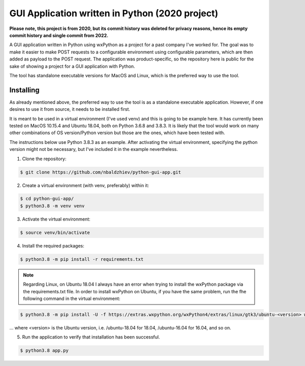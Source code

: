 GUI Application written in Python (2020 project)
==================================

**Please note, this project is from 2020, but its commit history was deleted for privacy reasons, hence its empty commit history and single commit from 2022.**

A GUI application written in Python using wxPython as a project for a past company I've worked for. The goal was to make it easier to make POST requests to a configurable environment using configurable parameters, which are then added as payload to the POST request.
The application was product-specific, so the repository here is public for the sake of showing a project for a GUI application with Python.

The tool has standalone executable versions for MacOS and Linux, which is the preferred way to use the tool.

Installing
----------
As already mentioned above, the preferred way to use the tool is as a standalone executable application.
However, if one desires to use it from source, it needs to be installed first.

It is meant to be used in a virtual environment (I've used venv) and this is going to be example here.
It has currently been tested on MacOS 10.15.4 and Ubuntu 18.04, both on Python 3.6.8 and 3.8.3.
It is likely that the tool would work on many other combinations of OS version/Python version
but those are the ones, which have been tested with.

The instructions below use Python 3.8.3 as an example. After activating the virtual environment,
specifying the python version might not be necessary, but I've included it in the example nevertheless.

1. Clone the repository:

.. code-block:: text

    $ git clone https://github.com/nbaldzhiev/python-gui-app.git

2. Create a virtual environment (with venv, preferably) within it:

.. code-block:: text

    $ cd python-gui-app/
    $ python3.8 -m venv venv

3. Activate the virtual environment:

.. code-block:: text

    $ source venv/bin/activate

4. Install the required packages:

.. code-block:: text

    $ python3.8 -m pip install -r requirements.txt

.. note::
    Regarding Linux, on Ubuntu 18.04 I always have an error when trying to install the wxPython
    package via the requirements.txt file. In order to install wxPython
    on Ubuntu, if you have the same problem, run the fhe following command in the virtual environment:

.. code-block:: text

    $ python3.8 -m pip install -U -f https://extras.wxpython.org/wxPython4/extras/linux/gtk3/ubuntu-<version> wxPython

... where <version> is the Ubuntu version, i.e. /ubuntu-18.04 for 18.04, /ubuntu-16.04 for 16.04, and so on.

5. Run the application to verify that installation has been successful.

.. code-block:: text

    $ python3.8 app.py
